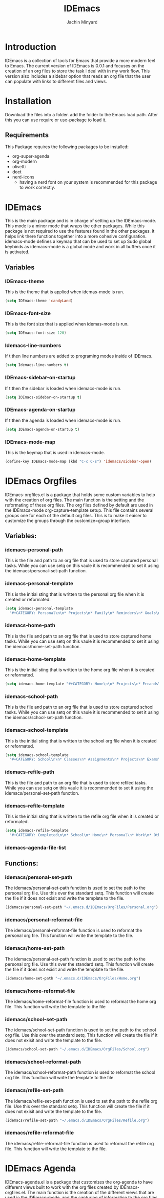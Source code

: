 #+TITLE: IDEmacs
#+AUTHOR: Jachin Minyard

* Introduction
  IDEmacs is a collection of tools for Emacs that provide a more modern feel to Emacs. The current version of IDEmacs is 0.0.1 and focuses on the creation of an org files to store the task I deal with in my work flow. This version also includes a sidebar option that reads an org file that the user can populate with links to different files and views.

* Installation
  Download the files into a folder. add the folder to the Emacs load path. After this you can use require or use-package to load it.
** Requirements
   This Package requires the following packages to be installed:
   - org-super-agenda
   - org-modern
   - olivetti 
   - doct
   - nerd-icons
     - having a nerd font on your system is recommended for this package to work correctly.
     
* IDEmacs
  This is the main package and is in charge of setting up the IDEmacs-mode. This mode is a minor mode that wraps the other packages. While this package is not required to use the features found in the other packages. it helps link there functions together into a more cohesive configuration. idemacs-mode defines a keymap that can be used to set up Sudo global keybinds as idemacs-mode is a global mode and work in all buffers once it is activated.
** Variables
*** IDEmacs-theme
    This is the theme that is applied when idemas-mode is run.
    #+begin_src emacs-lisp
      (setq IDEmacs-theme 'candyLand)
    #+end_src    
*** IDEmacs-font-size
    This is the font size that is applied when idemas-mode is run.
    #+begin_src emacs-lisp
      (setq IDEmacs-font-size 120)
    #+end_src
*** Idemacs-line-numbers
    If t then line numbers are added to programing modes inside of IDEmacs.
    #+begin_src emacs-lisp
      (setq Idemacs-line-numbers t)
    #+end_src
*** IDEmacs-sidebar-on-startup
    If t then the sidebar is loaded when idemacs-mode is run.
    #+begin_src emacs-lisp
      (setq IDEmacs-sidebar-on-startup t)
    #+end_src
*** IDEmacs-agenda-on-startup
    If t then the agenda is loaded when idemacs-mode is run.
    #+begin_src emacs-lisp
      (setq IDEmacs-agenda-on-startup t)
    #+end_src
*** IDEmacs-mode-map
    This is the keymap that is used in idemacs-mode.
    #+begin_src emacs-lisp
      (define-key IDEmacs-mode-map (kbd "C-c C-s") 'idemacs/sidebar-open)
    #+end_src

* IDEmacs Orgfiles
  IDEmacs-orgfiles.el is a package that holds some custom variables to help with the creation of org files. The main function is the setting and the reformating of these org files. The org files defined by default are used in the IDEmacs-mode org-capture-template setup. This file contains several groups one for each of the default org files. This is to make it eaiser to customize the groups through the customize=group interface.
** Variables:
*** idemacs-personal-path
    This is the file and path to an org file that is used to store captured personal tasks. While you can use setq on this vaule it is recommended to set it using the idemacs/personal-set-path function.
*** idemacs-personal-template
    This is the initial sting that is written to the personal org file when it is created or reformated.
    #+begin_src emacs-lisp
	    (setq idemacs-personal-template
		  "#+CATEGORY: Personal\n\n* Projects\n* Family\n* Reminders\n* Goals\n")
    #+end_src
*** idemacs-home-path
    This is the file and path to an org file that is used to store captured home tasks. While you can use setq on this vaule it is recommended to set it using the idemacs/home-set-path function.
*** idemacs-home-template
    This is the initial sting that is written to the home org file when it is created or reformated.
    #+begin_src emacs-lisp
      (setq idemacs-home-template "#+CATEGORY: Home\n\n* Projects\n* Errands\n* Chores\n")
    #+end_src
*** idemacs-school-path
    This is the file and path to an org file that is used to store captured school tasks. While you can use setq on this vaule it is recommended to set it using the idemacs/school-set-path function.
*** idemacs-school-template
    This is the initial sting that is written to the school org file when it is created or reformated.
    #+begin_src emacs-lisp
	    (setq idemacs-school-template
		  "#+CATEGORY: School\n\n* Classes\n* Assignments\n* Projects\n* Exams\n* Labs\n")
    #+end_src
*** idemacs-refile--path
    This is the file and path to an org file that is used to store refiled tasks. While you can use setq on this vaule it is recommended to set it using the idemacs/personal-set-path function.
*** idemacs-refile-template
    This is the initial sting that is written to the refile org file when it is created or reformated.
    #+begin_src emacs-lisp
	    (setq idemacs-refile-template
		  "#+CATEGORY: Completed\n\n* School\n* Home\n* Personal\n* Work\n* Other\n")
    #+end_src
*** idemacs-agenda-file-list

** Functions:
*** idemacs/personal-set-path
    The idemacs/personal-set-path function is used to set the path to the personal org file. Use this over the standard setq. This function will create the file if it does not exisit and write the template to the file.
    #+begin_src emacs-lisp
      (idemacs/personal-set-path "~/.emacs.d/IDEmacs/OrgFiles/Personal.org")
    #+end_src
*** idemacs/personal-reformat-file
    The idemacs/personal-reformat-file function is used to reformat the personal org file. This function will write the template to the file.
*** idemacs/home-set-path
    The idemacs/personal-set-path function is used to set the path to the personal org file. Use this over the standard setq. This function will create the file if it does not exisit and write the template to the file.
    #+begin_src emacs-lisp
      (idemacs/home-set-path "~/.emacs.d/IDEmacs/OrgFiles/Home.org")
    #+end_src    
*** idemacs/home-reformat-file
    The idemacs/home-reformat-file function is used to reformat the home org file. This function will write the template to the file
*** idemacs/school-set-path
    The idemacs/school-set-path function is used to set the path to the school org file. Use this over the standard setq. This function will create the file if it does not exisit and write the template to the file.
    #+begin_src emacs-lisp
      (idemacs/school-set-path "~/.emacs.d/IDEmacs/OrgFiles/School.org")
    #+end_src
*** idemacs/school-reformat-path
    The idemacs/school-reformat-path function is used to reformat the school org file. This function will write the template to the file.
*** idemacs/refile-set-path
    The idemacs/refile-set-path function is used to set the path to the refile org file. Use this over the standard setq. This function will create the file if it does not exisit and write the template to the file.
    #+begin_src emacs-lisp
      (idemacs/refile-set-path "~/.emacs.d/IDEmacs/OrgFiles/Refile.org")
    #+end_src
*** idemacs/refile-reformat-file
    The idemacs/refile-reformat-file function is used to reformat the refile org file. This function will write the template to the file.
* IDEmacs Agenda
  IDEmacs-agenda.el is a package that customizes the org-agenda to have different views built to work with the org files created by IDEmacs-orgfiles.el. The main function is the creation of the different views that are used in the IDEmacs-mode, and the capturing of information to the org files.  
** Variables
*** idemacs--agenda-tag-list
    
** Functions
*** idemacs/view-daily-quest
*** idemacs/view-school-agenda
*** idemacs/view-agenda
*** idemacs/capture-school-class
*** idemacs/capture-sidebar-entries

* IDEmacs Sidebar
** Variables
*** idemacs-sidebar-file
*** idemacs-sidebar-template
*** idemacs-sidebar-link-name
*** idemacs-sidebar-width
*** idemacs-sidebar-lighter

** Functions
*** idemacs/sidebar-set-path
*** idemacs/sidebar-reformat-file
*** idemacs/sidebar-open
*** idemacs/sidebar-toggle
*** idemacs/sidebar-insert-link
